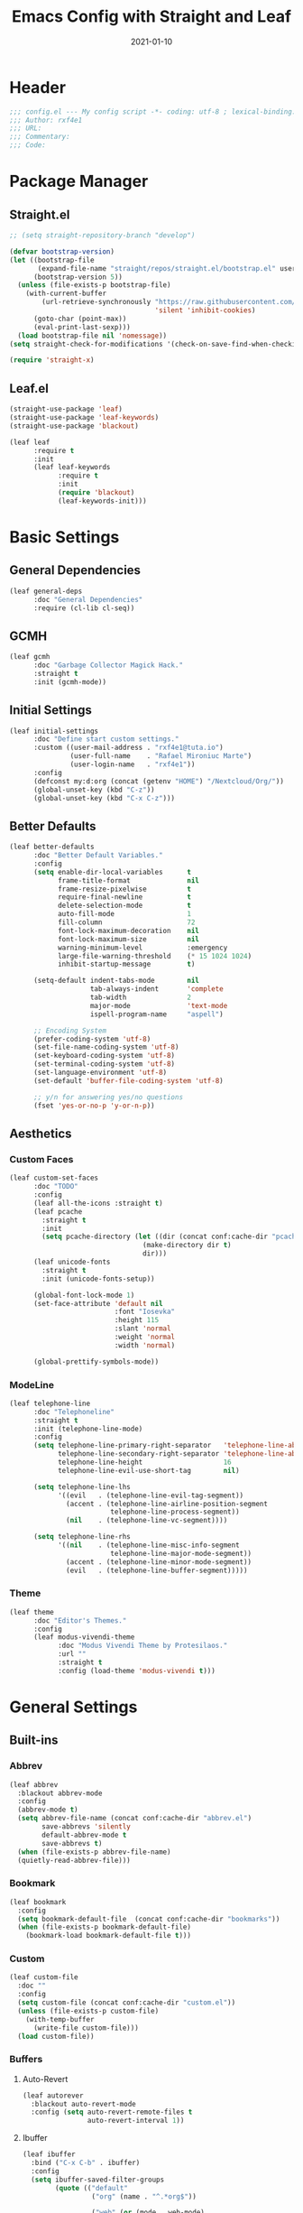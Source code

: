#+TITLE: Emacs Config with Straight and Leaf
#+AUTHOR: 
#+EMAIL: 
#+DATE: 2021-01-10

* Header
#+BEGIN_SRC emacs-lisp
;;; config.el --- My config script -*- coding: utf-8 ; lexical-binding: t -*-
;;; Author: rxf4e1
;;; URL:
;;; Commentary:
;;; Code:
#+END_SRC

* Package Manager
** Straight.el
#+BEGIN_SRC emacs-lisp
  ;; (setq straight-repository-branch "develop")

  (defvar bootstrap-version)
  (let ((bootstrap-file
         (expand-file-name "straight/repos/straight.el/bootstrap.el" user-emacs-directory))
        (bootstrap-version 5))
    (unless (file-exists-p bootstrap-file)
      (with-current-buffer
          (url-retrieve-synchronously "https://raw.githubusercontent.com/raxod502/straight.el/develop/install.el"
                                      'silent 'inhibit-cookies)
        (goto-char (point-max))
        (eval-print-last-sexp)))
    (load bootstrap-file nil 'nomessage))
  (setq straight-check-for-modifications '(check-on-save-find-when-checking))

  (require 'straight-x)
#+END_SRC

** Leaf.el
#+BEGIN_SRC emacs-lisp
  (straight-use-package 'leaf)
  (straight-use-package 'leaf-keywords)
  (straight-use-package 'blackout)

  (leaf leaf
        :require t
        :init
        (leaf leaf-keywords
              :require t
              :init
              (require 'blackout)
              (leaf-keywords-init)))
#+END_SRC

* Basic Settings
** General Dependencies
#+BEGIN_SRC emacs-lisp
  (leaf general-deps
        :doc "General Dependencies"
        :require (cl-lib cl-seq))
#+END_SRC

** GCMH
#+BEGIN_SRC emacs-lisp
  (leaf gcmh
        :doc "Garbage Collector Magick Hack."
        :straight t
        :init (gcmh-mode))
#+END_SRC

** Initial Settings
#+BEGIN_SRC emacs-lisp
  (leaf initial-settings
        :doc "Define start custom settings."
        :custom ((user-mail-address . "rxf4e1@tuta.io")
                 (user-full-name    . "Rafael Mironiuc Marte")
                 (user-login-name   . "rxf4e1"))
        :config
        (defconst my:d:org (concat (getenv "HOME") "/Nextcloud/Org/"))
        (global-unset-key (kbd "C-z"))
        (global-unset-key (kbd "C-x C-z")))
#+END_SRC

** Better Defaults
#+BEGIN_SRC emacs-lisp
  (leaf better-defaults
        :doc "Better Default Variables."
        :config
        (setq enable-dir-local-variables      t
              frame-title-format              nil
              frame-resize-pixelwise          t
              require-final-newline           t
              delete-selection-mode           t
              auto-fill-mode                  1
              fill-column                     72
              font-lock-maximum-decoration    nil
              font-lock-maximum-size          nil
              warning-minimum-level           :emergency
              large-file-warning-threshold    (* 15 1024 1024)
              inhibit-startup-message         t)

        (setq-default indent-tabs-mode        nil
                      tab-always-indent       'complete
                      tab-width               2
                      major-mode              'text-mode
                      ispell-program-name     "aspell")

        ;; Encoding System
        (prefer-coding-system 'utf-8)
        (set-file-name-coding-system 'utf-8)
        (set-keyboard-coding-system 'utf-8)
        (set-terminal-coding-system 'utf-8)
        (set-language-environment 'utf-8)
        (set-default 'buffer-file-coding-system 'utf-8)

        ;; y/n for answering yes/no questions
        (fset 'yes-or-no-p 'y-or-n-p))
#+END_SRC

** Aesthetics
*** Custom Faces
#+BEGIN_SRC emacs-lisp
  (leaf custom-set-faces
        :doc "TODO"
        :config
        (leaf all-the-icons :straight t)
        (leaf pcache
          :straight t
          :init
          (setq pcache-directory (let ((dir (concat conf:cache-dir "pcache/")))
                                   (make-directory dir t)
                                   dir)))
        (leaf unicode-fonts
          :straight t
          :init (unicode-fonts-setup))

        (global-font-lock-mode 1)
        (set-face-attribute 'default nil
                            :font "Iosevka"
                            :height 115
                            :slant 'normal
                            :weight 'normal
                            :width 'normal)

        (global-prettify-symbols-mode))
#+END_SRC

*** ModeLine
#+BEGIN_SRC emacs-lisp
  (leaf telephone-line
        :doc "Telephoneline"
        :straight t
        :init (telephone-line-mode)
        :config
        (setq telephone-line-primary-right-separator   'telephone-line-abs-left
              telephone-line-secondary-right-separator 'telephone-line-abs-hollow-left
              telephone-line-height                    16
              telephone-line-evil-use-short-tag        nil)

        (setq telephone-line-lhs
              '((evil   . (telephone-line-evil-tag-segment))
                (accent . (telephone-line-airline-position-segment
                           telephone-line-process-segment))
                (nil    . (telephone-line-vc-segment))))

        (setq telephone-line-rhs
              '((nil    . (telephone-line-misc-info-segment
                           telephone-line-major-mode-segment))
                (accent . (telephone-line-minor-mode-segment))
                (evil   . (telephone-line-buffer-segment)))))
#+END_SRC

*** Theme
#+BEGIN_SRC emacs-lisp
  (leaf theme
        :doc "Editor's Themes."
        :config
        (leaf modus-vivendi-theme
              :doc "Modus Vivendi Theme by Protesilaos."
              :url ""
              :straight t
              :config (load-theme 'modus-vivendi t)))
#+END_SRC

* General Settings
** Built-ins
*** Abbrev
    #+BEGIN_SRC emacs-lisp
      (leaf abbrev
        :blackout abbrev-mode
        :config
        (abbrev-mode t)
        (setq abbrev-file-name (concat conf:cache-dir "abbrev.el")
              save-abbrevs 'silently
              default-abbrev-mode t
              save-abbrevs t)
        (when (file-exists-p abbrev-file-name)
        (quietly-read-abbrev-file)))
    #+END_SRC

*** Bookmark
#+BEGIN_SRC emacs-lisp
(leaf bookmark
  :config
  (setq bookmark-default-file  (concat conf:cache-dir "bookmarks"))
  (when (file-exists-p bookmark-default-file)
    (bookmark-load bookmark-default-file t)))
#+END_SRC

*** Custom
#+BEGIN_SRC emacs-lisp
  (leaf custom-file
    :doc ""
    :config
    (setq custom-file (concat conf:cache-dir "custom.el"))
    (unless (file-exists-p custom-file)
      (with-temp-buffer
        (write-file custom-file)))
    (load custom-file))
#+END_SRC

*** Buffers
**** Auto-Revert
#+BEGIN_SRC emacs-lisp
(leaf autorever
  :blackout auto-revert-mode
  :config (setq auto-revert-remote-files t
                auto-revert-interval 1))
#+END_SRC

**** Ibuffer
     #+BEGIN_SRC emacs-lisp
       (leaf ibuffer
         :bind ("C-x C-b" . ibuffer)
         :config
         (setq ibuffer-saved-filter-groups
               (quote (("default"
                        ("org" (name . "^.*org$"))

                        ("web" (or (mode . web-mode)
                                   (mode . php-mode)
                                   (mode . js2-mode)))
                        ("shell" (or (mode . eshell-mode)
                                     (mode . term-mode)
                                     (mode . shell-mode)))
                        ("prog" (or (mode . python-mode)
                                    (mode . nxml-mode)
                                    (mode . clojure-mode)))
                        ("emacs" (or
                                  (name . "^\\*scratch\\*$")
                                  (name . "^\\*Messages\\*$")))
                        ))))
         ;; Don't show filter groups if there are no buffers in that group
         (setq ibuffer-show-empty-filter-groups nil)

         ;; Don't ask for confirmation to delete marked buffers
         (setq ibuffer-expert t)
       :hook (ibuffer-mode-hook . (lambda ()
                                    (ibuffer-auto-mode 1)
                                    (ibuffer-switch-to-saved-filter-groups "default"))))
     #+END_SRC

**** Uniquify
#+BEGIN_SRC emacs-lisp
  (leaf uniquify
    :doc ""
    :config
    (setq uniquify-buffer-name-style 'post-forward-angle-brackets
          uniquify-separator "/"
          uniquify-after-kill-buffer-p t
          uniquify-ignore-buffers-re "*[^*]+*"))
#+END_SRC

**** Xah-Buffer-Management
 #+BEGIN_SRC emacs-lisp
   (defvar xah-recently-closed-buffers nil
     "alist of recently closed buffers. Each element is (buffer name, file path).
   The max number to track is controlled by the variable `xah-recently-closed-buffers-max'.")

   (defvar xah-recently-closed-buffers-max 40
     "The maximum length for `xah-recently-closed-buffers'.")

   (defun xah-close-current-buffer ()
     "Close the current buffer.

   Similar to `kill-buffer', with the following addition:

   • Prompt user to save if the buffer has been modified even if the buffer is not associated with a file.
   • If the buffer is editing a source file in an org-mode file, prompt the user to save before closing.
   • If the buffer is a file, add the path to the list `xah-recently-closed-buffers'.
   • If it is the minibuffer, exit the minibuffer

   URL `http://ergoemacs.org/emacs/elisp_close_buffer_open_last_closed.html'
   Version 2016-06-19"
     (interactive)
     (let ($emacs-buff-p
           ($org-p (string-match "^*Org Src" (buffer-name))))

       (setq $emacs-buff-p (if (string-match "^*" (buffer-name)) t nil))

       (if (string= major-mode "minibuffer-inactive-mode")
           (minibuffer-keyboard-quit) ; if the buffer is minibuffer
         (progn
           ;; offer to save buffers that are non-empty and modified, even for non-file visiting buffer. (because kill-buffer does not offer to save buffers that are not associated with files)
           (when (and (buffer-modified-p)
                      (not $emacs-buff-p)
                      (not (string-equal major-mode "dired-mode"))
                      (if (equal (buffer-file-name) nil)
                          (if (string-equal "" (save-restriction (widen) (buffer-string))) nil t)
                        t))
             (if (y-or-n-p (format "Buffer %s modified; Do you want to save? " (buffer-name)))
                 (save-buffer)
               (set-buffer-modified-p nil)))
           (when (and (buffer-modified-p)
                      $org-p)
             (if (y-or-n-p (format "Buffer %s modified; Do you want to save? " (buffer-name)))
                 (org-edit-src-save)
               (set-buffer-modified-p nil)))

           ;; save to a list of closed buffer
           (when (buffer-file-name)
             (setq xah-recently-closed-buffers
                   (cons (cons (buffer-name) (buffer-file-name)) xah-recently-closed-buffers))
             (when (> (length xah-recently-closed-buffers) xah-recently-closed-buffers-max)
               (setq xah-recently-closed-buffers (butlast xah-recently-closed-buffers 1))))

           ;; close
           (kill-buffer (current-buffer))))))
   (defun xah-open-last-closed ()
     "Open the last closed file.
   URL `http://ergoemacs.org/emacs/elisp_close_buffer_open_last_closed.html'
   Version 2016-06-19"
     (interactive)
     (if (> (length xah-recently-closed-buffers) 0)
         (find-file (cdr (pop xah-recently-closed-buffers)))
       (progn (message "No recently close buffer in this session."))))

   (defun xah-open-recently-closed ()
     "Open recently closed file.
   Prompt for a choice.
   URL `http://ergoemacs.org/emacs/elisp_close_buffer_open_last_closed.html'
   Version 2016-06-19"
     (interactive)
     (find-file (ido-completing-read "open:" (mapcar (lambda (f) (cdr f)) xah-recently-closed-buffers))))

   (defun xah-list-recently-closed ()
     "List recently closed file.
   URL `http://ergoemacs.org/emacs/elisp_close_buffer_open_last_closed.html'
   Version 2016-06-19"
     (interactive)
     (let (($buf (generate-new-buffer "*recently closed*")))
       (switch-to-buffer $buf)
       (mapc (lambda ($f) (insert (cdr $f) "\n"))
             xah-recently-closed-buffers)))

   (global-set-key (kbd "C-x k") 'xah-close-current-buffer)
   (global-set-key (kbd "C-S-t") 'xah-open-last-closed) ; control+shift+t
 #+END_SRC

*** Dired
#+BEGIN_SRC emacs-lisp
(leaf dired-sidebar
  :straight t
  :bind (("C-x C-n" . dired-sidebar-toggle-sidebar))
  :commands (dired-sidebar-toggle-sidebar)
  :init
  (add-hook 'dired-sidebar-mode-hook
            (lambda ()
              (unless (file-remote-p default-directory)
                (auto-revert-mode))))
  :config
  (push 'toggle-window-split dired-sidebar-toggle-hidden-commands)
  (push 'rotate-windows dired-sidebar-toggle-hidden-commands)

  (setq dired-sidebar-subtree-line-prefix "__")
  (setq dired-sidebar-use-term-integration t)
  (setq dired-sidebar-use-custom-font t))
#+END_SRC

*** Dirs
    #+BEGIN_SRC emacs-lisp
      (leaf dirs
        :doc ""
        :config
        (setq-default semanticdb-default-save-directory (concat conf:cache-dir "semanticdb/")
                    url-configuration-directory (concat conf:cache-dir "url/")
                    eshell-directory-name (concat conf:cache-dir "eshell/" )))
    #+END_SRC

*** Flymake
#+BEGIN_SRC emacs-lisp
(leaf flymake
  :require t
  :setq (flymake-fringe-indicator-position . 'right-fringe))

(leaf flymake-diagnostic-at-point
  :straight (flymake-diagnostic-at-point
             :type git
             :host github
             :repo "waymondo/flymake-diagnostic-at-point")
  :after flymake
  :setq (flymake-diagnostic-at-point-display-diagnostic-function . 'flymake-diagnostic-at-point-display-posframe)
  :hook (flymake-mode-hook . flymake-diagnostic-at-point-mode))
#+END_SRC

*** Hippie-Expand
#+BEGIN_SRC emacs-lisp
  (leaf hippie-expand
    :doc "Try Hippie-Expand for sane" completions.
    :bind (("s-'" . hippie-expand))
    :config
    (setq hippie-expand-verbose t
          hippie-expand-try-functions-list
          '(yas/hippie-try-expand
            try-complete-file-name
            try-complete-file-name-partially
            try-expand-list
            try-expand-list-all-buffers
            try-expand-line
            try-expand-line-all-buffers
            try-expand-all-abbrevs
            try-expand-dabbrev
            try-expand-dabbrev-all-buffers
            try-expand-dabbrev-from-kill
            try-complete-lisp-symbol-partially
            try-complete-lisp-symbol)))
#+END_SRC

*** History
#+BEGIN_SRC emacs-lisp
  (leaf history
    :doc ""
    :config
    (setq-default history-length 500)
    (setq savehist-file (concat conf:cache-dir "history")
          history-delete-duplicates t
          savehist-save-minibuffer-history 1
          savehist-additional-variables
          '(kill-ring
            search-ring
            regexp-search-ring))
    (savehist-mode t))
#+END_SRC

*** ISearch
#+BEGIN_SRC emacs-lisp
  (leaf isearch
    :doc ""
    :setq ((search-highlight . t)
           (isearch-lax-whitespace . t)
           (isearch-regexp-lax-whitespace . nil)
           (serach-whitespace-regexp . ".*?")
           (isearch-lazy-highlight . t)
           (isearch-lazy-count . t)
           (lazy-count-prefix-format . nil)
           (lazy-count-suffix-format . " (%s/%s)")
           (isearch-yank-on-move . 'shift)
           (isearch-allow-scroll . 'unlimited)))
#+END_SRC

*** Recentf
    #+BEGIN_SRC emacs-lisp
  (leaf recentf
    :doc "Open recent files list."
    :bind ("C-s-r" . recentf-open-files)
    :config
    (setq recentf-max-menu-items 10
          recentf-max-saved-items 10)
    (recentf-mode 1))
#+END_SRC

*** SavePlace
#+BEGIN_SRC emacs-lisp
  (leaf save-place
    :doc ""
    :disabled t
    :config
    (save-place-mode 1))
#+END_SRC

*** Semantic
    #+BEGIN_SRC emacs-lisp
    (leaf semantic
      :require t
      :config (semantic-mode 1)) 
    #+END_SRC
    
*** ScratchPad
    #+BEGIN_SRC emacs-lisp
;; (leaf persistent-scratch
;;   :straight t
;;   :disabled t
;;   :config
;;   (setq persistent-scratch-save-file (concat conf:cache-dir "scratch"))
;;   (persistent-scratch-autosave-mode 1))
    #+END_SRC
    
*** Tramp
*** Wind-Move
** Third-Part
*** Ace-Window
#+BEGIN_SRC emacs-lisp
(leaf ace-window
  :doc ""
  :straight t
  :bind ("C-x o" . ace-window)
  :config 
  (setq aw-keys '(?a ?s ?d ?f ?g ?h ?j ?k ?l)))
#+END_SRC

*** Auto-Indentation
#+BEGIN_SRC emacs-lisp
(leaf aggressive-indent
    :doc ""
    :straight t
    :config
    (global-aggressive-indent-mode 1))
#+END_SRC

*** Avy
#+BEGIN_SRC emacs-lisp
(leaf avy
  :straight t
  :bind (("C-:" . avy-goto-char-timer)
         ("M-g M-g" . avy-goto-line))
  :config
  (setq avy-all-windows t))
#+END_SRC

*** BugHunter
#+BEGIN_SRC emacs-lisp
(leaf bug-hunter
  :straight t
  :commands (bug-hunter-file bug-hunter-init-file))

#+END_SRC

*** Org-GCal
#+BEGIN_SRC emacs-lisp
(leaf org-gcal
  :doc ""
  :straight t
  :config
  (setq org-gcal-client-id "70155025522-sod2sd5j69fqbtajhnllgmgprhavspo5.apps.googleusercontent.com"
        org-gcal-client-secret "x58hbBKXDZ8JfdEdeDYYC8_u"
        org-gcal-fetch-file-alist '(("rxf4el@gmail.com" .  "~/Dropbox/org/inbox.org"))))

(leaf calfw
  :straight t
  :config
  (setq cfw:display-calendar-holidays nil
        calendar-week-start-day 1
        cfw:fchar-junction ?╬
        cfw:fchar-vertical-line ?║
        cfw:fchar-horizontal-line ?═
        cfw:fchar-left-junction ?╠
        cfw:fchar-right-junction ?╣
        cfw:fchar-top-junction ?╦
        cfw:fchar-top-left-corner ?╔
        cfw:fchar-top-right-corner ?╗))

(leaf calfw-org
  :straight t
  :bind ("C-c f" . cfw:open-org-calendar)
  :require t
  :config
  (setq cfw:org-overwrite-default-keybinding t))
#+END_SRC

*** Crux
#+BEGIN_SRC emacs-lisp
  (leaf crux
    :doc ""
    :straight t
    :bind (("C-a"     . crux-move-beginning-of-line)
           ("C-c d"   . crux-duplicate-current-line-or-region)
           ("C-c M-d" . crux-duplicate-and-comment-current-line-or-region)
           ("C-c i"   . crux-ispell-word-then-abbrev)))
#+END_SRC

*** Expand-Region
#+BEGIN_SRC emacs-lisp
(leaf expand-region
  :doc ""
  :straight t
  :bind (("C-="   . er/expand-region)
         ("C-M-=" . er/contract-region)))
#+END_SRC

*** iMenu
    #+BEGIN_SRC emacs-lisp
      (leaf imenu-list
        :straight t
        :bind ("M-2" . imenu-list-smart-toggle)
        :config
        (setq imenu-list-size 36
              imenu-list-position 'left
              imenu-list-focus-after-activation t
              imenu-list-after-jump-hook nil))
    #+END_SRC
    
*** FlyCheck
#+BEGIN_SRC emacs-lisp
(leaf flycheck
  :straight t
  :leaf-defer nil
  :bind (("C-c e n" . flycheck-next-error)
         ("C-c e p" . flycheck-previous-error))
  :init
  (define-fringe-bitmap 'flycheck-fringe-bitmap-arrow
    (vector #b00000000
            #b00000000
            #b00000000
            #b00000000
            #b00000000
            #b00011001
            #b00110110
            #b01101100
            #b11011000
            #b01101100
            #b00110110
            #b00011001
            #b00000000
            #b00000000
            #b00000000
            #b00000000
            #b00000000))
  (flycheck-define-error-level 'error
    :severity 2
    :overlay-category 'flycheck-error-overlay
    :fringe-bitmap 'flycheck-fringe-bitmap-arrow
    :fringe-face 'flycheck-fringe-error)
  (flycheck-define-error-level 'warning
    :severity 1
    :overlay-category 'flycheck-warning-overlay
    :fringe-bitmap 'flycheck-fringe-bitmap-arrow
    :fringe-face 'flycheck-fringe-warning)
  (flycheck-define-error-level 'info
    :severity 0
    :overlay-category 'flycheck-info-overlay
    :fringe-bitmap 'flycheck-fringe-bitmap-arrow
    :fringe-face 'flycheck-fringe-info)
  (setq flycheck-indication-mode 'right-fringe)
  :hook (after-init-hook . global-flycheck-mode))

(leaf flycheck-posframe
  :straight t
  :after flycheck
  :hook (flycheck-mode-hook . flycheck-posframe-mode))
#+END_SRC

*** Git
#+BEGIN_SRC emacs-lisp
(setq vc-follows-symlinks t
      auto-revert-check-vc-info t
      find-file-visit-truename t)

(leaf transient
  :straight t
  :config (setq transient-history-file (concat conf:cache-dir "transient.el")))

(leaf magit
  :straight t
  :bind* (("C-x g c" . magit-commit-create)
          ("C-x g e" . magit-ediff-resolve)
          ("C-x g g" . magit-grep)
          ("C-x g l" . magit-file-log)
          ("C-x g p" . magit-push-other)
          ("C-x g r" . magit-rebase-interactive)
          ("C-x g s" . magit-status)
          ("C-x g u" . magit-pull-other)
          ("C-x g x" . magit-checkout))
  :init
  (progn
    (defadvice magit-status (around magit-fullscreen activate)
      (window-configuration-to-register :magit-fullscreen)
      ad-do-it
      (delete-other-windows))
    (defadvice git-commit-commit (after delete-window activate)
      (delete-window))
    (defadvice git-commit-abort (after delete-window activate)
      (delete-window))
    (defun magit-commit-mode-init ()
      (when (looking-at "\n")
        (open-line 1))))
  :config
  (progn
    (defadvice magit-quit-window (around magit-restore-screen activate)
      (let ((current-mode major-mode))
        ad-do-it
        (when (eq 'magit-status-mode current-mode)
          (jump-to-register :magit-fullscreen))))
    (defun magit-maybe-commit (&optional show-options)
      "Runs magit-commit unless prefix is passed"
      (interactive "P")
      (if show-options
          (magit-key-mode-popup-committing)
        (magit-commit-create)))
    (define-key magit-mode-map "c" 'magit-maybe-commit)

    (setq magit-completing-read-function 'ivy-completing-read
          magit-default-tracking-name-function 'magit-default-tracking-name-branch-only
          magit-status-buffer-switch-function 'switch-to-buffer
          magit-diff-refine-hunk t
          magit-rewrite-inclusive 'ask
          magit-process-find-password-functions '(magit-process-password-auth-source)
          magit-save-some-buffers t
          magit-process-popup-time 10
          magit-set-upstream-on-push 'askifnotset
          magit-refs-show-commit-count 'all
          magit-log-buffer-file-locket t)))

(leaf magit-gitflow
  :straight t
  :require t
  :hook (magit-mode-hook . turn-on-magit-gitflow))

(leaf git-gutter
  :straight t
  :leaf-defer nil
  :bind (("C-x C-g" . git-gutter)
         ("C-x v =" . git-gutter:popup-hunk)
         ("C-x p" . git-gutter:previous-hunk)
         ("C-x n" . git-gutter:next-hunk)
         ("C-x v s" . git-gutter:stage-hunk)
         ("C-x v r" . git-gutter:revert-hunk)
         ("C-x v SPC" . git-gutter:mark-hunk))
  :config
  (if (display-graphic-p)
      (leaf git-gutter-fringe
        :straight t
        :require t
        :config
        (define-fringe-bitmap 'git-gutter-fr:added [224]
          nil nil '(center repeated))
        (define-fringe-bitmap 'git-gutter-fr:modified [224]
          nil nil '(center repeated))
        (define-fringe-bitmap 'git-gutter-fr:deleted [128 192 224 240]
          nil nil 'bottom)))
  (global-git-gutter-mode t)
  (setq indicate-empty-lines nil)
  (setq git-gutter:handled-backends '(git hg bzr svn)))

(leaf gitconfig-mode
  :straight t
  :leaf-defer nil
  :mode ("/\\.?git/?config$"
         "/\\.gitmodules$")
  :hook (gitconfig-mode-hook . flyspell-mode))

(leaf gitignore-mode
  :straight t
  :leaf-defer nil
  :mode ("/\\.gitignore$"
         "/\\.git/info/exclude$"
         "/git/ignore$"))

(leaf gitattributes-mode
  :straight t
  :leaf-defer nil)

(leaf git-timemachine
  :straight t
  :leaf-defer nil
  :commands git-timemachine
  :bind (git-timemachine-mode
         ("c" . git-timemachine-show-current-revision)
         ("b" . git-timemachine-switch-branch)))
#+END_SRC

*** Helm/Ivy
**** Helm(?)
**** Ivy/Counsel/Swiper
***** General Config
#+BEGIN_SRC emacs-lisp
(leaf ivy
  :straight
  :blackout ivy-mode
  :bind (:ivy-minibuffer-map
         ("C-'" . ivy-avy))
  :config
  (setq ivy-wrap t
        ivy-virtual-abbreviate 'full
        ivy-use-virtual-buffers t
        ivy-use-selectable-prompt t
        ivy-count-format "(%d/%d) "
        ivy-re-builders-alist '((read-file-name-internal . ivy--regex-fuzzy)
                                (t . ivy--regex-plus))
        ivy-on-del-error-function nil
        ivy-initial-inputs-alist nil
        enable-recursive-minibuffers t)

  (add-to-list 'ivy-ignore-buffers "\\*Async Shell Command\\*")
  (add-to-list 'ivy-ignore-buffers "\\*Messages\\*")
  (add-to-list 'ivy-ignore-buffers "\\*elfeed-log\\*")
  (add-to-list 'ivy-ignore-buffers "\\*Help\\*")
  (add-to-list 'ivy-ignore-buffers "\\*Compile-Log\\*")
  (add-to-list 'ivy-ignore-buffers "\\*magit-.*")
  (add-to-list 'ivy-ignore-buffers "\\magit-.*")
  (add-to-list 'ivy-ignore-buffers "\\*tide")
  (add-to-list 'ivy-ignore-buffers "\\*Flycheck.*")
  (add-to-list 'ivy-ignore-buffers "\\*lsp-.*")
  (add-to-list 'ivy-ignore-buffers "\\*git-gutter:.*")
  (with-eval-after-load "projectile"
    (setf projectile-globally-ignored-buffers ivy-ignore-buffers))
  (ivy-mode 1))

(leaf prescient
  :straight t
  :require t
  :config
  (setq prescient-save-file (concat conf:cache-dir "prescient.el"))
  (prescient-persist-mode))

(leaf ivy-prescient
  :straight t
  :require t
  :after ivy
  :init (ivy-prescient-mode))
(leaf ivy-xref
  :straight t
  :require t
  :init (if (< emacs-major-version 27)
            (setq xref-show-xrefs-function #'ivy-xref-show-xrefs)
          (setq xref-show-definitions-function #'ivy-xref-show-defs)))

;;(setq confirm-nonexistent-file-or-buffer t)

(leaf swiper
  :straight t
  :bind* (("C-s" . swiper)
          ("C-r" . swiper)
          ("C-M-s" . swiper-all))
  :bind (:read-expression-map
         ("C-r" . counsel-minibuffer-history)))

(leaf counsel
  :straight t
  :bind (("M-x" . counsel-M-x)
         ("C-c b" . counsel-imenu)
         ("C-x C-r" . counsel-rg)
         ("C-x C-f" . counsel-find-file)
         ("C-h f" . counsel-describe-function)
         ("C-h v" . counsel-describe-variable)
         ("C-h b" . counsel-descbinds)
         ("M-y" . counsel-yank-pop)
         ("M-SPC" . counsel-shell-history))
  :config
  (setq counsel-find-file-at-point t
        counsel-rg-base-command "rg -uuu -S -g '!/volumes' -g '!/backups' -g '!/.git' --no-heading --line-number --color never %s"))

(leaf ivy-rich
  :straight t
  :config
  (setq ivy-rich-display-transformers-list
        '(ivy-switch-buffer
          (:columns
           ((ivy-rich-candidate (:width 30))  ; return the candidate itself
            (ivy-rich-switch-buffer-size (:width 7))  ; return the buffer size
            (ivy-rich-switch-buffer-indicators (:width 4 :face error :align right)); return the buffer indicators
            (ivy-rich-switch-buffer-major-mode (:width 12 :face warning))          ; return the major mode info
            (ivy-rich-switch-buffer-project (:width 15 :face success))             ; return project name using `projectile'
            (ivy-rich-switch-buffer-path (:width (lambda (x) (ivy-rich-switch-buffer-shorten-path x (ivy-rich-minibuffer-width 0.3))))))  ; return file path relative to project root or `default-directory' if project is nil
           :predicate
           (lambda (cand) (get-buffer cand)))
          counsel-M-x
          (:columns
           ((counsel-M-x-transformer (:width 40))  ; thr original transfomer
            (ivy-rich-counsel-function-docstring (:face font-lock-doc-face))))  ; return the docstring of the command
          counsel-describe-function
          (:columns
           ((counsel-describe-function-transformer (:width 40))  ; the original transformer
            (ivy-rich-counsel-function-docstring (:face font-lock-doc-face))))  ; return the docstring of the function
          counsel-describe-variable
          (:columns
           ((counsel-describe-variable-transformer (:width 40))  ; the original transformer
            (ivy-rich-counsel-variable-docstring (:face font-lock-doc-face))))  ; return the docstring of the variable
          counsel-recentf
          (:columns
           ((ivy-rich-candidate (:width 0.8)) ; return the candidate itself
            (ivy-rich-file-last-modified-time (:face font-lock-comment-face))))) ; return the last modified time of the file
        ivy-virtual-abbreviate 'full
        ivy-rich-path-style 'abbrev)
  (ivy-rich-mode 1))
#+END_SRC

***** Tunning
#+BEGIN_SRC emacs-lisp
(leaf maple-minibuffer
  :straight (maple-minibuffer
             :type git :host github :repo "honmaple/emacs-maple-minibuffer")
  :require t
  :config
  (setq maple-minibuffer:position-type 'window-bottom-left
        maple-minibuffer:height nil
        maple-minibuffer:border-color "gray50"
        maple-minibuffer:width 100)

  ;; more custom parameters for frame
  (defun maple-minibuffer:parameters ()
    "Maple minibuffer parameters."
    `((height . ,(or maple-minibuffer:height 10))
      (width . ,(or (window-width) maple-minibuffer:width))
      (left-fringe . 5) (right-fringe . 5)))
  :hook (after-init-hook . maple-minibuffer-mode))
#+END_SRC

***** Ivy-Bibtex
#+BEGIN_SRC emacs-lisp
  (leaf ivy-bibtex
    :doc ""
    :straight t
    :config
    (setq bibtex-completion-notes-path "~/Dropbox/org/biblio/"
          bibtex-completion-bibliography (list "~/Dropbox/org/biblio/ref.bib")
          bibtex-completion-library-path "~/Dropbox/org/biblio/papers/"
          bibtex-completion-pdf-field "File"
          bibtex-completion-notes-template-multiple-files
          (concat
           "#+TITLE: ${title}\n"
           ;; "#+ROAM_KEY: cite:${=key=}\n"
           "* TODO Notes\n"
           ":PROPERTIES:\n"
           ":CUSTOM_ID: ${=key=}\n"
           ;; ":NOTER_DOCUMENT: %(orb-process-file-field \"${=key=}\")\n"
           ":AUTHOR: ${author-abbrev}\n"
           ":JOURNAL: ${journaltitle}\n"
           ":DATE: ${date}\n"
           ":YEAR: ${year}\n"
           ":DOI: ${doi}\n"
           ":URL: ${url}\n"
           ":END: ${end}\n\n")
          ))
#+END_SRC

*** Hydra
*** Modal Editing
**** General
#+BEGIN_SRC emacs-lisp
  (leaf general
        :doc ""
        :url ""
        :straight t
        :config
        ;; Make ESC quit prompts
        (global-set-key (kbd "<escape>") 'keyboard-escape-quit)

        (general-create-definer rx/leader-keys
          :keymaps '(normal insert visual emacs)
          :prefix "SPC"
          :global-prefix "C-SPC")

        (rx/leader-keys
          "t"  '(:ignore t :which-key "toggles")
          "tt" '(counsel-load-theme :which-key "choose theme")))
#+END_SRC

**** Evil-Mode
#+BEGIN_SRC emacs-lisp
(leaf evil
  :doc ""
  :url ""
  :straight t
  :setq ((evil-want-integration . t)
         (evil-want-keybinding  . nil)
         (evil-want-C-u-scroll  . t)
         (evil-want-C-i-jump    . nil))
  :init (evil-mode)
  :config
  (define-key evil-insert-state-map (kbd "C-g") 'evil-normal-state)
  (define-key evil-insert-state-map (kbd "C-h") 'evil-delete-backward-char-and-join)
  (evil-global-set-key 'motion "j" 'evil-next-visual-line)
  (evil-global-set-key 'motion "k" 'evil-previous-visual-line)
  (evil-set-initial-state 'messages-buffer-mode 'normal)
  (evil-set-initial-state 'dashboard-mode 'normal)

  (leaf evil-collection
    :doc ""
    :url ""
    :straight t
    :after evil
    :config
    (evil-collection-init)))
#+END_SRC

*** Neotree
#+BEGIN_SRC emacs-lisp
(leaf shrink-path
  :straight t
  :require t)

(leaf neotree
  :straight t
  :bind (neotree-mode-map
         ("<C-return>" . neotree-change-root)
         ("C" . neotree-change-root)
         ("c" . neotree-create-node)
         ("+" . neotree-create-node)
         ("d" . neotree-delete-node)
         ("r" . neotree-rename-node))
  :config
  (setq neo-theme 'ascii
        neo-vc-integration nil
        neo-window-width 36
        neo-create-file-auto-open t
        neo-smart-open t
        neo-show-auto-change-root t
        neo-autorefresh nil
        neo-banner-message nil
        neo-mode-line-type 'neotree
        neo-dont-be-alone t
        neo-persist-show t
        neo-show-updir-line nil
        neo-show-hidden-files nil
        neo-auto-indent-point t
        neo-hidden-regexp-list '(".DS_Store" ".idea/" ".pyc" ".tern-port"
                                 ".git/*" "node_modules/*" ".meteor" "deps"))

  (defun shrink-root-entry (node)
    "shrink-print pwd in neotree"
    (insert (propertize (concat (shrink-path-dirs node) "\n") 'face `(:inherit (,neo-root-dir-face)))))

  (advice-add #'neo-buffer--insert-root-entry :override #'shrink-root-entry))

(defun neotree-project-dir-toggle ()
    "Open NeoTree using the project root, using find-file-in-project,
  or the current buffer directory."
    (interactive)
    (let ((project-dir
           (ignore-errors
             ;;; Pick one: projectile or find-file-in-project
             (projectile-project-root)))
          (file-name (buffer-file-name))
          (neo-smart-open t))
      (if (and (fboundp 'neo-global--window-exists-p)
               (neo-global--window-exists-p))
          (neotree-hide)
        (progn
          (neotree-show)
          (if project-dir
              (neotree-dir project-dir))
          (if file-name
              (neotree-find file-name))))))
(global-set-key (kbd "M-1") 'neotree-project-dir-toggle)
#+END_SRC

*** Sublimity Scrolling
#+BEGIN_SRC emacs-lisp
(leaf scrolling
  :doc ""
  :config
  (setq-default hscroll-margin 2
                hscroll-step 1
                scroll-conservatively 1001
                scroll-margin 0
                scroll-preserve-screen-position t)

  (leaf sublimity-scroll
    :straight sublimity
    :require t
    :init (sublimity-mode 1)))
#+END_SRC

*** Shackle
#+BEGIN_SRC emacs-lisp
(leaf shackle
  :straight t
  :init (shackle-mode)
  :config
  (setq shackle-default-size 0.4)
  (setq shackle-rules
        '(("*Calendar*" :select t :size 0.3 :align below)
          ("*Compile-Log*" :ignore t)
          ("*Completions*" :size 0.3  :align t)
          ("*format-all-errors*" :select t :size 0.1 :align below)
          ("*Help*" :select t :inhibit-window-quit t :other t)
          ("*Messages*" :ignore t)
          ("*Process List*" :select t :size 0.3 :align below)
          ("*Proced*" :select t :size 0.3 :align below)
          ("*Python*" :select t :size 0.3 :align bellow)
          ("*Shell Command Output*" :select nil)
          ("\\*TeX.*\\*" :regexp t :autoclose t :align below :size 10)
          ("*Warnings*" :ignore t)
          ("*el-get bootstrap*" :ignore t)
          ("*undo-tree*" :size 0.25 :align left)
          ("\\*Async Shell.*\\*" :regexp t :ignore t)
          ("\\*[Wo]*Man.*\\*" :regexp t :select t :inhibit-window-quit t :other t)
          ("\\*poporg.*\\*" :regexp t :select t :other t)
          ("\\*shell*\\*" :select t :other t)
          ("\\`\\*ivy.*?\\*\\'" :regexp t :size 0.3 :align t)
          ("edbi-dbviewer" :regexp t :select t :same t)
          ("*edbi:query-result" :regexp t :size 0.8 :align bellow)
          (occur-mode :select nil :align t)
          (pdf-view-mode :other t)
          (compilation-mode :select nil))))
#+END_SRC

*** YaSnippet
    #+BEGIN_SRC emacs-lisp
      (leaf snippets
        :doc ""
        :config
        (leaf yasnippet
          :straight t
          :blackout yas-minor-mode
          :config (setq yas-snippet-dirs '("~/.emacs.d/snippets"))
          :hook (emacs-startup-hook . yas-global-mode))
  
        (leaf yasnippet-snippets :straight t)
  
        (leaf org-sync-snippets
          :straight t
          :require t
          :init (setq org-sync-snippets-org-snippets-file "~/.emacs.d/snippets/snippets.org")
          :hook (yas-after-reload-hook . org-sync-snippets-org-to-snippets))
  
        (leaf doom-snippets
          :straight (doom-snippets
                     :type git
                     :host github
                     :repo "hlissner/doom-snippets"
                     :files ("*.el" "snippets"))
          :after yasnippet))
   #+END_SRC
   
*** Which-Key
    #+BEGIN_SRC emacs-lisp
      (leaf which-key
        :straight t
        :blackout which-key-mode
        :config (setq which-key-sort-order 'which-key-key-order-alpha)
        :hook (emacs-startup-hook . which-key-mode))
    #+END_SRC

** Coding
*** Company
#+BEGIN_SRC emacs-lisp
(leaf company
  :straight t
  :blackout company-mode
  :commands (company-complete-common company-manual-begin company-grab-line)
  :init
  (setq completion-styles `(basic partial-completion emacs22 initials
                                  ,(if (version<= emacs-version "27.0") 'flex)))
  (setq company-idle-delay 0.0
        company-show-numbers t
        company-minimum-prefix-length 1
        company-tooltip-limit 12
        company-dabbrev-downcase nil
        company-dabbrev-ignore-case nil
        company-dabbrev-code-other-buffers t
        company-tooltip-align-annotations t
        company-require-match 'never
        company-global-modes '(not erc-mode message-mode gud-mode help-mode eshell-mode)
        company-backends '(company-capf)
        company-frontends '(company-pseudo-tooltip-frontend
                            company-echo-metadata-frontend))

  :config
  (setq company-backends '((company-capf
                            company-files
                            company-keywords
                            company-yasnippet)
                           (company-abbrev company-dabbrev)))
  (global-company-mode 1))

(leaf company-prescient
  :straight t
  :require t
  :after company
  :init (company-prescient-mode))

(leaf company-posframe
  :straight t
  :blackout company-posframe-mode
  :config (company-posframe-mode))

(leaf company-box
  :straight t
  :blackout company-box-mode
  :config
  (setq company-box-show-single-candidate t
        company-box-backends-colors nil
        company-box-max-candidates 50
        company-box-icons-functions '(+company-box-icons--yasnippet +company-box-icons--elisp)
        company-box-icons-alist 'company-box-icons-all-the-icons
        company-box-icons-all-the-icons
        `((Unknown       . ,(all-the-icons-material "find_in_page"             :height 0.8 :face 'all-the-icons-purple))
          (Text          . ,(all-the-icons-material "text_fields"              :height 0.8 :face 'all-the-icons-green))
          (Method        . ,(all-the-icons-material "functions"                :height 0.8 :face 'all-the-icons-red))
          (Function      . ,(all-the-icons-material "functions"                :height 0.8 :face 'all-the-icons-red))
          (Constructor   . ,(all-the-icons-material "functions"                :height 0.8 :face 'all-the-icons-red))
          (Field         . ,(all-the-icons-material "functions"                :height 0.8 :face 'all-the-icons-red))
          (Variable      . ,(all-the-icons-material "adjust"                   :height 0.8 :face 'all-the-icons-blue))
          (Class         . ,(all-the-icons-material "class"                    :height 0.8 :face 'all-the-icons-red))
          (Interface     . ,(all-the-icons-material "settings_input_component" :height 0.8 :face 'all-the-icons-red))
          (Module        . ,(all-the-icons-material "view_module"              :height 0.8 :face 'all-the-icons-red))
          (Property      . ,(all-the-icons-material "settings"                 :height 0.8 :face 'all-the-icons-red))
          (Unit          . ,(all-the-icons-material "straighten"               :height 0.8 :face 'all-the-icons-red))
          (Value         . ,(all-the-icons-material "filter_1"                 :height 0.8 :face 'all-the-icons-red))
          (Enum          . ,(all-the-icons-material "plus_one"                 :height 0.8 :face 'all-the-icons-red))
          (Keyword       . ,(all-the-icons-material "filter_center_focus"      :height 0.8 :face 'all-the-icons-red))
          (Snippet       . ,(all-the-icons-material "short_text"               :height 0.8 :face 'all-the-icons-red))
          (Color         . ,(all-the-icons-material "color_lens"               :height 0.8 :face 'all-the-icons-red))
          (File          . ,(all-the-icons-material "insert_drive_file"        :height 0.8 :face 'all-the-icons-red))
          (Reference     . ,(all-the-icons-material "collections_bookmark"     :height 0.8 :face 'all-the-icons-red))
          (Folder        . ,(all-the-icons-material "folder"                   :height 0.8 :face 'all-the-icons-red))
          (EnumMember    . ,(all-the-icons-material "people"                   :height 0.8 :face 'all-the-icons-red))
          (Constant      . ,(all-the-icons-material "pause_circle_filled"      :height 0.8 :face 'all-the-icons-red))
          (Struct        . ,(all-the-icons-material "streetview"               :height 0.8 :face 'all-the-icons-red))
          (Event         . ,(all-the-icons-material "event"                    :height 0.8 :face 'all-the-icons-red))
          (Operator      . ,(all-the-icons-material "control_point"            :height 0.8 :face 'all-the-icons-red))
          (TypeParameter . ,(all-the-icons-material "class"                    :height 0.8 :face 'all-the-icons-red))
          ;; (Template   . ,(company-box-icons-image "Template.png"))))
          (Yasnippet     . ,(all-the-icons-material "short_text"               :height 0.8 :face 'all-the-icons-green))
          (ElispFunction . ,(all-the-icons-material "functions"                :height 0.8 :face 'all-the-icons-red))
          (ElispVariable . ,(all-the-icons-material "check_circle"             :height 0.8 :face 'all-the-icons-blue))
          (ElispFeature  . ,(all-the-icons-material "stars"                    :height 0.8 :face 'all-the-icons-orange))
          (ElispFace     . ,(all-the-icons-material "format_paint"             :height 0.8 :face 'all-the-icons-pink))))
  (defun +company-box-icons--yasnippet (candidate)
    (when (get-text-property 0 'yas-annotation candidate)
      'Yasnippet))
  (defun +company-box-icons--elisp (candidate)
    (when (derived-mode-p 'emacs-lisp-mode)
      (let ((sym (intern candidate)))
        (cond ((fboundp sym)  'ElispFunction)
              ((boundp sym)   'ElispVariable)
              ((featurep sym) 'ElispFeature)
              ((facep sym) 'ElispFace)))))

  :hook (company-mode-hook . company-box-mode))
#+END_SRC

*** EditorConfig
#+BEGIN_SRC emacs-lisp
(leaf editorconfig
  :straight t
  :leaf-defer nil
  :blackout editorconfig-mode
  :config (editorconfig-mode))
#+END_SRC

*** Lsp
#+BEGIN_SRC emacs-lisp
(leaf lsp
  :straight lsp-mode
  :commands (lsp lsp-deferred)
  :require t
  :init
  (setq lsp-eldoc-render-all nil
        lsp-print-io nil
        lsp-inhibit-message t
        lsp-message-project-root-warning t
        lsp-auto-guess-root t
        lsp-prefer-flymake nil
        lsp-session-file (concat conf:cache-dir "lsp-session"))
  :hook (lsp-after-open-hook . lsp-enable-imenu))

;; ref: https://gitlab.com/shackra/emacs/commit/b0df30fe744e4483a08731e6a9f6482ab408124c
(defvar-local conf:lsp-on-change-exist nil
  "indica si la función `lsp-on-change' estaba insertada en `after-change-functions'")

(defun conf:lsp-on-change-modify-hook ()
  "Remueve o agrega `lsp-on-change' de `after-change-functions'"
  (if (not conf:lsp-on-change-exist)
      ;; quita la función, solamente si estaba insertada desde un principio
      (when (memq 'lsp-on-change after-change-functions)
        (setq conf:lsp-on-change-exist t)
        (remove-hook 'after-change-functions 'lsp-on-change t))
    ;; agrega la función
    (add-hook 'after-change-functions #'lsp-on-change nil t)
    (setq conf:lsp-on-change-exist nil)))

(leaf lsp-ui
  :straight t
  :after lsp
  :commands lsp-ui-mode
  :init
  (setq lsp-ui-sideline-enable t
        lsp-ui-sideline-ignore-duplicate t
        lsp-ui-sideline-show-hover nil
        lsp-ui-doc-enable nil)
  :config
  (define-key lsp-ui-mode-map [remap xref-find-definitions] #'lsp-ui-peek-find-definitions)
  (define-key lsp-ui-mode-map [remap xref-find-references] #'lsp-ui-peek-find-references)
  :hook (lsp-mode-hook . lsp-ui-mode))

(leaf company-lsp
  :straight t
  :require t
  :commands company-lsp
  :init
  (setq company-lsp-async t)
  (push '(company-lsp :with company-yasnippet) company-backends))

(leaf lsp-ivy
  :straight (lsp-ivy
             :type git
             :host github
             :repo "emacs-lsp/lsp-ivy")
  :require t)
#+END_SRC

*** Multiple-Cursors
#+BEGIN_SRC emacs-lisp
(leaf multiple-cursors
  :straight t
  :leaf-defer nil)
#+END_SRC

*** Org-Mode
**** Org-defaults
    #+BEGIN_SRC emacs-lisp
;; Removes in-build version from the `load-path'
(when-let (orglib (locate-library "org" nil load-path))
  (setq-default load-path (delete (substring (file-name-directory orglib) 0 -1)
                                  load-path)))

(leaf org
  :doc ""
  :straight t
  :bind (("C-x a" . org-agenda-list)
         ("C-x c" . org-capture))
  :blackout org-indent-mode
  :config
  (progn
    (add-hook 'org-mode-hook
              (lambda ()
                (turn-on-auto-fill)
                (org-indent-mode)))

    ;; set the modules enabled by default
    (setq org-modules '(org-bibtex 
                        org-protocol org-id
                        org-info org-habit org-annotate-file
                        org-eval org-expiry org-tempo org-panel org-toc ox-md))

    ;; set default directories
    (setq org-id-locations-file (concat conf:cache-dir "org-id.el")
          org-directory "~/Dropbox/org"
          org-default-notes-file (concat org-directory "/notes.org"))

    ;; set the archive
    (setq org-archive-location (concat org-directory "/archive.org::datetree/** Archived"))

    ;; highlight code blocks syntax
    (setq org-src-fontify-natively t
          org-src-window-setup 'current-window
          org-src-strip-leading-and-trailing-blank-lines t
          org-src-preserve-indentation t
          org-src-tab-acts-natively t)

    ;; more sane emphasis regex to export to HTML as substitute of Markdown
    ;;(org-set-emph-re 'org-emphasis-regexp-components
    ;;                 '(" \t({"
    ;;		"- \t.,:!?;)}[:multibyte:]"
    ;;		" \t\r\n,"
    ;;		"."
    ;;		1))

    ;; highlight code blocks syntax in PDF export
    ;; Include the latex-exporter
    (leaf ox-latex :require t)
    (setq org-latex-packages-alist nil
          org-latex-default-packages-alist nil
          org-latex-hyperref-template nil)
    ;; Tell the latex export to use the minted package for source
    ;; code coloration.
    ;;(setq org-latex-listings 'minted)
    ;; Let the exporter use the -shell-escape option to let latex
    ;; execute external programs.
    (setq org-latex-pdf-process
          '("latexmk -pdflatex='pdflatex -interaction nonstopmode' -pdf -bibtex -f %f"))

    ;; tasks management
    (setq org-refile-targets '((org-agenda-files :maxlevel . 1)))
    (setq org-log-done t
          org-clock-idle-time nil
          org-todo-keywords (quote
                             ((sequence "TODO(t)" "NEXT(n)" "|" "DONE(d)")
                              (sequence "WAITING(w)" "HOLD(h)" "|" "CANCELLED(c)" "PHONE" "MEETING"))))

    ;; agenda & diary
    (setq org-columns-default-format "%50ITEM(Task) %10CLOCKSUM %16TIMESTAMP_IA")
    (setq org-agenda-include-diary nil
          org-agenda-tags-todo-honor-ignore-options t
          org-agenda-start-on-weekday nil
          org-agenda-start-day "-1d"
          org-agenda-span 7
          show-week-agenda-p t
          org-agenda-timegrid-use-ampm 1
          org-agenda-inhibit-startup t
          org-agenda-files (quote
                            ("~/Dropbox/org/work.org"
                             "~/Dropbox/org/stuff.org"
                             "~/Dropbox/org/inbox.org")))

    (setq org-agenda-custom-commands
          '(("Q" . "Custom queries") ;; gives label to "Q"
            ("Qa" "Archive search" search "" ((org-agenda-files (file-expand-wildcards "~/Dropbox/org/archive.org"))))
            ("n" todo "NEXT")
            ("w" todo "WAITING")
            ("d" "Agenda + Next Actions" ((agenda) (todo "NEXT")))))

    ;; date insertion configuration
    (setq org-expiry-created-property-name "CREATED"
          org-expiry-inactive-timestamps t
          org-todo-state-tags-triggers (quote
                                        (("CANCELLED" ("CANCELLED" . t))
                                         ("WAITING" ("WAITING" . t))
                                         ("HOLD" ("WAITING") ("HOLD" . t))
                                         (done ("WAITING") ("HOLD"))
                                         ("TODO" ("WAITING") ("CANCELLED") ("HOLD"))
                                         ("NEXT" ("WAITING") ("CANCELLED") ("HOLD"))
                                         ("DONE" ("WAITING") ("CANCELLED") ("HOLD")))))
    ;; capture
    (setq org-capture-templates
          '(("w" "Work TODO" entry
             (file+olp "~/Dropbox/org/work.org" "Tasks") "* TODO %? \nSCHEDULED: %(org-insert-time-stamp (org-read-date nil t \"+0d\"))\n:PROPERTIES:\n:CATEGORY: TASKS\n:CREATED: %U\n:END:")
            ("o" "Work Overtime" entry
             (file+olp "~/Dropbox/org/work.org" "COMMENT Overtime") "* %? \nSCHEDULED: %(org-insert-time-stamp (org-read-date nil t \"+0d\"))\n:PROPERTIES:\n:CREATED: %U\n:END:")
            ("m" "Work Meetings" entry
             (file+olp "~/Dropbox/org/work.org" "Meetings") "* %? \nSCHEDULED: %(org-insert-time-stamp (org-read-date nil t \"+0d\"))\n:PROPERTIES:\n:CATEGORY: MEETINGS\n:CREATED: %U\n:END:")
            ("t" "Work Training's" entry
             (file+olp "~/Dropbox/org/work.org" "Training's") "* %?\nSCHEDULED: %(org-insert-time-stamp (org-read-date nil t \"+0d\"))\n:PROPERTIES:\n:CATEGORY: TRAINING'S\n:CREATED: %U\n:END:")
            ("S" "Stuff TODO" entry
             (file+olp "~/Dropbox/org/stuff.org" "Tasks") "* TODO %? \n:PROPERTIES:\n:CATEGORY: TASKS\n:CREATED: %U\n:END:")
            ("M" "Stuff Meetings" entry
             (file+olp "~/Dropbox/org/stuff.org" "Meetings") "* %?\nSCHEDULED: %(org-insert-time-stamp (org-read-date nil t \"+0d\"))\n:PROPERTIES:\n:CATEGORY: MEETINGS\n:CREATED: %U\n:END:")
            ("T" "Stuff Training's" entry
             (file+olp "~/Dropbox/org/stuff.org" "Training's") "* %?\nSCHEDULED: %(org-insert-time-stamp (org-read-date nil t \"+0d\"))\n:PROPERTIES:\n:CATEGORY: TRAINING'S\n:CREATED: %U\n:END:")))

    ;; configure the external apps to open files
    (add-to-list (quote org-file-apps)
                 (quote ("\\.pdf\\'" lambda (file link) (org-pdfview-open link))))

    ;; protect hidden trees for being inadvertily edited (do not work with evil)
    (setq-default org-catch-invisible-edits  'error
                  org-ctrl-k-protect-subtree 'error)

    ;; limit images width
    (setq org-image-actual-width nil)

    ;; :::::: Org-Babel ::::::
    ;; languages supported
    (require 'ox)
    (org-babel-do-load-languages
     (quote org-babel-load-languages)
     (quote ((emacs-lisp . t)
             (org . t))))
    (setq org-babel-python-command "python")

    (defun conf:org-confirm-babel-evaluate (lang body)
      (not (member lang '("emacs-lisp" "python" "sh"))))

    (setq org-confirm-babel-evaluate 'conf:org-confirm-babel-evaluate)

    (defalias 'org-babel-execute:elisp 'org-babel-execute:emacs-lisp)

    ;; refresh images after execution
    (add-hook 'org-babel-after-execute-hook 'org-redisplay-inline-images)))

(leaf ob-sql
  :leaf-defer nil
  :straight org-plus-contrib
  :commands (org-babel-execute:sql))

(leaf ob-python
  :leaf-defer nil
  :straight org-plus-contrib
  :commands (org-babel-execute:python))

(leaf ob-shell
  :leaf-defer nil
  :straight org-plus-contrib
  :commands (org-babel-execute:sh
             org-babel-expand-body:sh
             org-babel-execute:bash
             org-babel-expand-body:bash))

(leaf org-bullets
  :straight t
  :hook (org-mode-hook . org-bullets-mode))

(leaf ob-async :straight t)
(leaf ob-translate :straight t)
(leaf org-re-reveal :straight t)
(leaf htmlize :straight t)
(leaf default-text-scale :straight t :require t)
(leaf hide-mode-line :straight t :require t)

(leaf org-super-agenda
  :straight t
  :config
  (setq org-super-agenda-groups '((:name "Today"
                                         :time-grid t
                                         :scheduled today)
                                  (:name "Due today"
                                         :deadline today)
                                  (:name "Important"
                                         :priority "A")
                                  (:name "Overdue"
                                         :deadline past)
                                  (:name "Due soon"
                                         :deadline future)
                                  (:name "Big Outcomes"
                                         :tag "bo")))
  (org-super-agenda-mode))

(leaf org-sidebar
  :straight t
  :setq (org-sidebar-side . 'left)
  :config
  (defun conf:org-today-sidebar ()
    "Show my Org Today Sidebar."
    (interactive)
    (org-sidebar
     :sidebars (make-org-sidebar
                :name "Today"
                :description "Today items"
                :items (org-ql (org-agenda-files)
                         (and (not (done))
                              (or (deadline auto)
                                  (scheduled :to today)))
                         :action element-with-markers)
                :super-groups '((:time-grid t)
                                (:name "Overdue" :scheduled past :deadline past)
                                (:name "Due today" :scheduled today :deadline today)
                                (:tag "bills")
                                (:priority "A")
                                (:name "Non-tasks"
                                       :todo nil))))))
    #+END_SRC
    
**** Org-Noter
**** Org-Ref
#+BEGIN_SRC emacs-lisp
(leaf org-ref
  :doc ""
  :straight t
  :config
  (setq org-ref-ivy-cite-completion 1
        org-ref-completion-library 'org-ref-ivy-cite)
  (require 'org-ref)
  (setq reftex-default-bibliography "~/Dropbox/org/biblio/ref.bib"
        org-ref-default-bibliography '("~/Dropbox/org/biblio/ref.bib")
        org-ref-bibliography-notes "~/Dropbox/org/biblio/notes.org"
        org-ref-pdf-directory "~/Dropbox/org/biblio/papers/")
  (setq org-ref-bibtex-hydra-key-binding "\C-cj"))
#+END_SRC

**** GkRoam
#+BEGIN_SRC emacs-lisp
(leaf gkroam
  :doc ""
  :straight (gkroam :type git
                    :host github
                    :repo "Kinneyzhang/gkroam"
                    :branch "develop")
  :hook (after-init-hook . gkroam-mode)
  :init
  (setq gkroam-root-dir "~/Dropbox/org/gkroam/")
  (setq gkroam-prettify-page-p t
        gkroam-show-brackets-p t
        gkroam-use-default-filename t
        gkroam-window-margin 0)
  :bind
  (:gkroam-mode-map
   (("C-c r I" . gkroam-index)
    ("C-c r d" . gkroam-daily)
    ("C-c r D" . gkroam-delete)
    ("C-c r f" . gkroam-find)
    ("C-c r i" . gkroam-insert)
    ("C-c r n" . gkroam-dwim)
    ("C-c r e" . gkroam-link-edit)
    ("C-c r u" . gkroam-show-unlinked)
    ("C-c r p" . gkroam-toggle-prettify)
    ("C-c r t" . gkroam-toggle-brackets)
    ("C-c r R" . gkroam-rebuild-caches)
    ("C-c r g" . gkroam-update))))

;; (rx/leader-keys
;;   "r" '(:ignore t :which-key "Notes")
;;   "rI" 'gkroam-index
;;   "rD" 'gkroam-delete
;;   "rR" 'gkroam-rebuild-caches
;;   "rd" 'gkroam-daily
;;   "re" 'gkroam-link-edit
;;   "rf" 'gkroam-find
;;   "rg" 'gkroam-update
;;   "ri" 'gkroam-insert
;;   "rn" 'gkroam-dwim
;;   "rp" 'gkroam-toggle-prettify
;;   "rt" 'gkroam-toggle-brackets
;;   "ru" 'gkroam-show-unlinked)
#+END_SRC

*** Parenthesis
#+BEGIN_SRC emacs-lisp
(electric-pair-mode 1)

(leaf paren
  :straight t
  :init (show-paren-mode)
  :config
  (set-face-background 'show-paren-match (face-background 'default))
  (set-face-foreground 'show-paren-match "#def")
  (set-face-attribute 'show-paren-match nil :weight 'extra-bold))

(leaf smartparens-config
  :straight smartparens
  :commands (smartparens-mode smartparens-strict-mode)
  :bind (:smartparens-strict-mode-map
         ("C-}" . sp-forward-slurp-sexp)
         ("M-s" . sp-backward-unwrap-sexp)
         ("C-c s [" . sp-select-next-thing)
         ("C-c s ]" . sp-select-next-thing-exchange)))

(leaf rainbow-delimiters
  :straight t
  :hook (prog-mode-hook . rainbow-delimiters-mode))
#+END_SRC

*** Projectile
#+BEGIN_SRC emacs-lisp
(leaf projectile
  :straight t
  :blackout projectile-mode
  :config
  (setq projectile-known-projects-file (concat conf:cache-dir "projectile-bookmarks.eld")
        projectile-cache-file (concat conf:cache-dir "projectile.cache")
        projectile-file-exists-remote-cache-expire (* 10 60)
        projectile-indexing-method 'alien
        projectile-enable-caching t
        projectile-completion-system 'ivy)
  (projectile-global-mode))

(leaf counsel-projectile
  :straight t
  :bind* ("C-x b" . conf:switch-to-project-buffer-if-in-project)
  :bind (("C-x r R" . counsel-projectile-rg)
        ("<C-tab>" . counsel-projectile-switch-project))
  :config
  (defun conf:switch-to-project-buffer-if-in-project (arg)
    "Custom switch to buffer.
      With universal argument ARG or when not in project, rely on
      `ivy-switch-buffer'.
      Otherwise, use `counsel-projectile-switch-to-buffer'."
    (interactive "P")
    (if (or arg
            (not (projectile-project-p)))
        (ivy-switch-buffer)
      (counsel-projectile-switch-to-buffer)))
  :hook ((text-mode-hook . counsel-projectile-mode)
         (prog-mode-hook . counsel-projectile-mode)))
#+END_SRC

*** Languages
**** Clojure
#+BEGIN_SRC emacs-lisp
(leaf clojure
  :doc ""
  :config
  (leaf cider
    :doc ""
    :url ""
    :straight t
    :config
    (setq cider-allow-jack-in-without-project t
          cider-repl-buffer-size-limit 100000
          cider-repl-tab-command #'indent-for-tab-command
          cider-repl-pop-to-buffer-on-connect 'display-only
          cider-repl-result-prefix ";; => "
          cider-repl-require-ns-on-set t
          cider-repl-use-pretty-printing t
          cider--print-buffer-size (* 8 1024)
          cider-print-quota (* 1024 1024))))
#+END_SRC

**** Common Lisp
**** Nix
#+BEGIN_SRC emacs-lisp
  (leaf nix-mode
    :doc "NixOS DSL"
    :straight t
    :mode ("\\.nix\\'" . nix-mode))
#+END_SRC

**** Perl
**** Python
**** R
#+BEGIN_SRC emacs-lisp
  (leaf ess
    :doc ""
    :straight t
    :config
    (load "ess-autoloads")
    (leaf ess-R-data-view
      :doc ""
      :straight t))
#+END_SRC

**** Scheme
**** Web
#+BEGIN_SRC emacs-lisp

#+END_SRC

*** FileTypes
**** CSV
#+BEGIN_SRC emacs-lisp
(leaf csv-mode
  :straight t
  :leaf-defer nil
  :mode ("\\.[Cc][Ss][Vv]\\'" . csv-mode)
  :config (setq csv-separators '("," ";" "|" " ")))
#+END_SRC

**** SQL
#+BEGIN_SRC emacs-lisp
(leaf emacsql-sqlite :straight t)
(leaf sqlup-mode
  :straight t
  :bind ("C-c u" . sqlup-capitalize-keywords-in-region)
  :hook ((sql-mode-hook . sqlup-mode)
         (sql-interactive-mode-hook . sqlup-mode)))

(leaf sql-indent
  :straight t
  :after sql
  :bind (sql-mode-map
         ("C-c \\" . sql-indent-buffer))
  :hook (sql-mode-hook . sqlind-minor-mode))
#+END_SRC

**** TeX
#+BEGIN_SRC emacs-lisp
(leaf tex
  :straight auctex
  :leaf-defer nil
  :bind ("C-c c" . TeX-clean)
  :init
  (progn
    (require 'smartparens-latex)
    (add-hook 'TeX-mode-hook
              (lambda ()
                (outline-minor-mode t)
                (flyspell-mode t)
                (TeX-PDF-mode t)
                (TeX-fold-mode t)
                (switch-dictionary)))
    (add-hook 'LaTeX-mode-hook
              (lambda ()
                (LaTeX-math-mode t)
                (reftex-mode t)))
    (setq TeX-auto-save t
          TeX-parse-self t
          LaTeX-syntactic-comment t
          TeX-save-query nil
          TeX-PDF-mode t
          TeX-auto-untabify t)
    (setq-default TeX-engine 'xetex))
  :config
  (add-hook 'TeX-mode-hook 'turn-on-auto-fill)
  (add-hook 'LaTeX-mode-hook 'turn-on-auto-fill)

  ;; Use pdf-tools to open PDF files
  (setq TeX-view-program-selection '((output-pdf "PDF Tools"))
        TeX-source-correlate-start-server t)

  ;; Update PDF buffers after successful LaTeX runs
  (add-hook 'TeX-after-compilation-finished-functions #'TeX-revert-document-buffer)

                                        ;(setq TeX-view-program-list '(("zathura" "zathura %o"))
                                        ;      TeX-view-program-selection '((output-pdf "zathura")))

  ;; set XeTeX mode in TeX/LaTeX
  (add-hook 'LaTeX-mode-hook
            (lambda () (push
                   '("cTeX" "%(ctex_bin) %t " TeX-run-TeX nil t
                     :help "Compilation with custom script") TeX-command-list)
              (add-to-list 'TeX-expand-list
                           '("%(ctex_bin)" (lambda ()
                                             (concat "~/.bin/" "ctex" ))))
              (setq TeX-command-default "cTeX"
                    TeX-save-query nil
                    TeX-show-compilation t))))

(leaf cdlatex
  :straight t
  :hook (LaTeX-mode-hook . turn-on-cdlatex))

(leaf reftex
  :straight t
  :commands turn-on-reftex
  :init
  (progn
    (setq reftex-plug-into-AUCTeX t)))

(leaf bibtex
  :straight t
  :init
  (progn
    (setq bibtex-align-at-equal-sign t)
    (add-hook 'bibtex-mode-hook
              (lambda ()
                (set-fill-column 120)))))

(leaf company-auctex
  :straight t
  :config
  (defun conf:TeX-mode-hook ()
    (company-auctex-init))
  (add-hook 'LaTeX-mode-hook 'conf:TeX-mode-hook)
  (add-hook 'TeX-mode-hook 'conf:TeX-mode-hook))
#+END_SRC

**** XML
#+BEGIN_SRC emacs-lisp
;; (defun nxml-template ()
;;   (interactive)
;;   (insert "<?xml version=\"1.0\" encoding=\"utf-8\"?>\n\n"))

;; (add-hook 'nxml-mode-hook
;;           '(lambda () (when (empty-buffer?) (nxml-template))))

;; (reformatter-define xml-format
;;   :program "xmlformat"
;;   :group 'xml)

;;   ;; (define-key nxml-mode-map (kbd "C-c C-f") 'xml-format-buffer)

;; (leaf nxml-mode
;;   :mode (("\\.plist\\'" . nxml-mode)
;;          ("\\.rss\\'"   . nxml-mode)
;;          ("\\.svg\\'"   . nxml-mode)
;;          ("\\.xml\\'"   . nxml-mode)
;;          ("\\.xsd\\'"   . nxml-mode)
;;          ("\\.xslt\\'"  . nxml-mode)
;;          ("\\.pom$"     . nxml-mode))
;;   :bind (nxml-mode-map
;;          ("C-x f" . pretty-print-xml-buffer))
;;   :config
;;   (setq nxml-slash-auto-complete-flag t
;;         nxml-auto-insert-xml-declaration-flag t)
;;   (add-to-list 'magic-mode-alist '("<\\?xml" . nxml-mode))
;;   (mapc
;;    (lambda (pair)
;;      (if (or (eq (cdr pair) 'xml-mode)
;;              (eq (cdr pair) 'sgml-mode))
;;          (setcdr pair 'nxml-mode)))
;;    auto-mode-alist)

;;   ;; https://gist.github.com/DinoChiesa/5489021
;;   (defun pretty-print-xml-region (begin end)
;;     "Pretty format XML markup in region. You need to have nxml-mode
;;       http://www.emacswiki.org/cgi-bin/wiki/NxmlMode installed to do
;;       this. The function inserts linebreaks to separate tags that have
;;       nothing but whitespace between them. It then indents the markup
;;       by using nxml's indentation rules."
;;     (interactive "r")
;;     (save-excursion
;;       (nxml-mode)
;;       ;; split <foo><bar> or </foo><bar>, but not <foo></foo>
;;       (goto-char begin)
;;       (while (search-forward-regexp ">[ \t]*<[^/]" end t)
;;         (backward-char 2) (insert "\n") (incf end))
;;       ;; split <foo/></foo> and </foo></foo>
;;       (goto-char begin)
;;       (while (search-forward-regexp "<.*?/.*?>[ \t]*<" end t)
;;         (backward-char) (insert "\n") (incf end))
;;       ;; put xml namespace decls on newline
;;       (goto-char begin)
;;       (while (search-forward-regexp "\\(<\\([a-zA-Z][-:A-Za-z0-9]*\\)\\|['\"]\\) \\(xmlns[=:]\\)" end t)
;;         (goto-char (match-end 0))
;;         (backward-char 6) (insert "\n") (incf end))
;;       (indent-region begin end nil)
;;       (normal-mode))
;;     (message "All indented!"))

;;   (defun pretty-print-xml-buffer ()
;;     "pretty print the XML in a buffer."
;;     (interactive)
;;     (pretty-print-xml-region (point-min) (point-max))))
#+END_SRC

**** YAML
#+BEGIN_SRC emacs-lisp
(leaf yaml-mode :straight t)
#+END_SRC

** Readers
*** PDFview
#+BEGIN_SRC emacs-lisp
(leaf pdf-tools
  :straight t
  :bind (:pdf-view-mode-map
         ("<s-spc>" .  pdf-view-scroll-down-or-next-page)
         ("g"  . pdf-view-first-page)
         ("G"  . pdf-view-last-page)
         ("l"  . image-forward-hscroll)
         ("h"  . image-backward-hscroll)
         ("j"  . pdf-view-next-line-or-next-page)
         ("k"  . pdf-view-previous-line-or-previous-page)
         ("e"  . pdf-view-goto-page)
         ("t"  . pdf-view-goto-label)
         ("u"  . pdf-view-revert-buffer)
         ("al" . pdf-annot-list-annotations)
         ("ad" . pdf-annot-delete)
         ("aa" . pdf-annot-attachment-dired)
         ("am" . pdf-annot-add-markup-annotation)
         ("at" . pdf-annot-add-text-annotation)
         ("y"  . pdf-view-kill-ring-save)
         ("i"  . pdf-misc-display-metadata)
         ("s"  . pdf-occur)
         ("b"  . pdf-view-set-slice-from-bounding-box)
         ("r"  . pdf-view-reset-slice))
  :init
  (pdf-tools-install t t)
  :config
  (setq ;; pdf-misc-print-programm "/usr/bin/gtklp"
        ;; pdf-misc-print-programm-args (quote ("-o media=A4" "-o fitplot"))
        pdf-view-display-size 'fit-page
        ;; pdf-view-use-imagemagick t
        pdf-view-midnight-colors '("white smoke" . "gray5")))

(leaf org-pdfview
  :straight t
  :require t)
#+END_SRC

*** ePUB
#+BEGIN_SRC emacs-lisp
(leaf nov
  :doc "Nov.el is an ePUB Reader."
  :straight t
  :mode ("\\.epub\\'" . nov-mode)
  :config
  ;;(add-to-list 'auto-mode-alist '("\\.epub\\'" . nov-mode))
  (setq nov-text-width 72
        visual-fill-column-center-text t))
#+END_SRC

* Personal Stuffs
** ScreenShot
#+BEGIN_SRC emacs-lisp
(leaf rx/screenshot
  :doc ""
  :config
  (defun rx/take-screenshot-region ()
    "Take a screenshot into a time stamped unique-named file in the
  same directory as the org-buffer and insert a link to this file."
    (interactive)
    (let ((filename
           (concat
            (make-temp-name
             (concat (buffer-file-name)
                     "_"
                     (format-time-string "%Y%m%d_%H%M%S_")) ) ".png")))
      (call-process "scrot" nil nil nil "-s" filename)
      (insert (concat "[[" filename "]]"))
      (org-display-inline-images)))
  (global-set-key (kbd "<f12>") 'rx/take-screenshot-region))
#+END_SRC

* Footer
    #+BEGIN_SRC emacs-lisp
;;;;;;;;;;;;;;;;;;;;;;;;;;;;
;; config-leaf.el ends here.
    #+END_SRC
    
    
